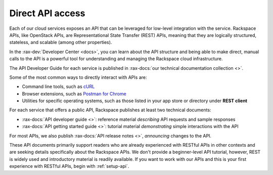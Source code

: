.. _direct-api-access:

^^^^^^^^^^^^^^^^^
Direct API access
^^^^^^^^^^^^^^^^^
Each of our cloud services exposes an API that can be leveraged for
low-level integration with the service.
Rackspace APIs,
like OpenStack APIs,
are Representational State Transfer (REST) APIs,
meaning that they are logically
structured, stateless, and scalable (among other properties).

In the :rax-dev:`Developer Center <docs>`, you can learn about the API
structure and being able to make direct, manual calls to the API is a
powerful tool for understanding and managing the Rackspace cloud
infrastructure.

The API Developer Guide for each service is published in
:rax-docs:`our technical documentation collection <>`.

Some of the most common ways to directly interact with APIs are:

* Command line tools,
  such as
  `cURL <http://curl.haxx.se/>`__

* Browser extensions,
  such as
  `Postman for Chrome <https://www.getpostman.com/>`__

* Utilities for specific operating systems,
  such as those listed in your app store or directory
  under **REST client**

For each service that offers a public API,
Rackspace publishes at least two technical documents:

* :rax-docs:`API developer guide <>`:
  reference material *describing* API requests and sample responses

* :rax-docs:`API getting started guide <>`:
  tutorial material *demonstrating* simple interactions
  with the API

For most APIs, we also publish
:rax-docs:`API release notes <>`,
*announcing* changes to the API.

These API documents primarily support readers who are
already experienced with RESTful APIs in other contexts and
are seeking details specifically about the Rackspace APIs.
We don't provide a beginner-level API tutorial,
however, REST is widely used and introductory material is
readily available.
If you want to work with our APIs and this is your first
experience with RESTful APIs,
begin with :ref:`setup-api`.
